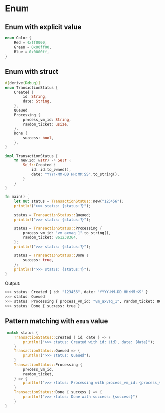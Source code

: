 * Enum

** Enum with explicit value

#+BEGIN_SRC rust
  enum Color {
      Red = 0xff0000,
      Green = 0x00ff00,
      Blue = 0x0000ff,
  }
 
#+END_SRC


** Enum with struct

#+BEGIN_SRC rust
  #[derive(Debug)]
  enum TransactionStatus {
      Created {
          id: String,
          date: String,
      },
      Queued,
      Processing {
          process_vm_id: String,
          random_ticket: usize,
      },
      Done {
          success: bool,
      },
  }

  impl TransactionStatus {
      fn new(id: &str) -> Self {
          Self::Created {
              id: id.to_owned(),
              date: "YYYY-MM-DD HH:MM:SS".to_string(),
          }
      }
  }

  fn main() {
      let mut status = TransactionStatus::new("123456");
      println!(">>> status: {status:?}");

      status = TransactionStatus::Queued;
      println!(">>> status: {status:?}");

      status = TransactionStatus::Processing {
          process_vm_id: "vm_axvaq_1".to_string(),
          random_ticket: 861238364,
      };
      println!(">>> status: {status:?}");

      status = TransactionStatus::Done {
          success: true,
      };
      println!(">>> status: {status:?}");
  }
#+END_SRC


Output:

#+BEGIN_SRC bash
  >>> status: Created { id: "123456", date: "YYYY-MM-DD HH:MM:SS" }
  >>> status: Queued
  >>> status: Processing { process_vm_id: "vm_axvaq_1", random_ticket: 861238364 }
  >>> status: Done { success: true }
#+END_SRC


** Pattern matching with =enum= value

#+BEGIN_SRC rust
   match status {
      TransactionStatus::Created { id, date } => {
          println!(">>> status: Created with id: {id}, date: {date}");
      }
      TransactionStatus::Queued => {
          println!(">>> status: Queued");
      }
      TransactionStatus::Processing {
          process_vm_id,
          random_ticket,
      } => {
          println!(">>> status: Processing with process_vm_id: {process_vm_id}, random_ticket: {random_ticket}");
      }
      TransactionStatus::Done { success } => {
          println!(">>> status: Done with success: {success}");
      }
  }
#+END_SRC
